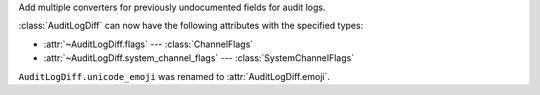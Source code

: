 Add multiple converters for previously undocumented fields for audit logs.

:class:`AuditLogDiff` can now have the following attributes with the specified types:

- :attr:`~AuditLogDiff.flags` --- :class:`ChannelFlags`
- :attr:`~AuditLogDiff.system_channel_flags` --- :class:`SystemChannelFlags`

``AuditLogDiff.unicode_emoji`` was renamed to :attr:`AuditLogDiff.emoji`.
